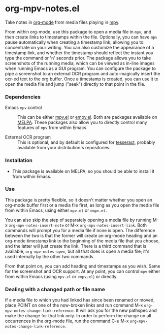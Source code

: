 * org-mpv-notes.el
Take notes in [[https://orgmode.org/][org-mode]] from media files playing in [[https://mpv.io/][mpv]].

From within org-mode, use this package to open a media file in =mpv=,
and then create links to timestamps within the file. Optionally, you
can have =mpv= pause automatically when creating a timestamp link,
allowing you to concentrate on your writing. You can also customize
the appearance of a timestamp link, and whether the timestamp should
reflect the instant you type the command or 'n' seconds prior. The
package allows you to take screenshots of the running media, which can
be viewed as in-line images when running Emacs as a GUI program. You
can configure the package to pipe a screenshot to an external OCR
program and auto-magically insert the ocr-ed text to the org buffer.
Once a timestamp is created, you can use it to open the media file and
jump ("seek") directly to that point in the file.

*** Dependencies

+ Emacs =mpv= control :: This can be either [[https://github.com/kljohann/mpv.el][mpv.el]] or [[https://github.com/isamert/empv.el][empv.el]]. Both
  are packages available on [[https://melpa.org/#/][MELPA]]. These packages also allow you to
  directly control many features of =mpv= from within Emacs.

+ External OCR program :: This is optional, and by default is
  configured for [[https://tesseract-ocr.github.io/tessdoc/Home.html][tesseract]], probably available from your
  distribution's repositories.

*** Installation

+ This package is available on MELPA, so you should be able to install
  it from within Emacs.

*** Use

This package is pretty flexible, so it doesn't matter whether you open
an org-mode buffer first or a media file first, as long as you open
the media file from within Emacs, using either =mpv.el= or =empv.el=.

You can also skip the step of separately opening a media file by
running M-x =org-mpv-notes-insert-note= or M-x
=org-mpv-notes-insert-link=. Both commands will prompt you for a media
file if none is open. The difference between the two is that the
former will create an org-mode heading and an org-mode timestamp link
to the beginning of the media file that you choose, and the latter
will just create the link. There is a third command that is available,
=org-mpv-notes-open=, but all that does is open a media file; it's
used internally by the other two commands.

From that point on, you can add heading and timestamps as you wish.
Same for the screenshot and OCR support. At any point, you can
control =mpv= either from within Emacs (using =mpv.el= or =empv.el=) or
directly.

*** Dealing with a changed path or file name

If a media file to which you had linked has since been renamed or
moved, place POINT on one of the now-broken links and run command M-x
=org-mpv-notes-change-link-reference=. It will ask you for the new
pathspec and make the change for that link only. In order to perform
the change on all occurrences in the org-mode file, run the command
C-u M-x =org-mpv-notes-change-link-reference=.
